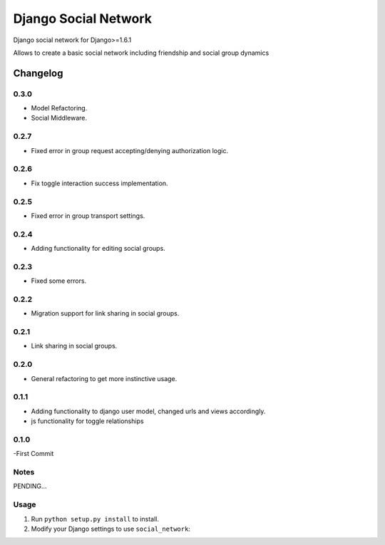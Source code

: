 
=====================
Django Social Network
=====================

Django social network for Django>=1.6.1

Allows to create a basic social network including friendship and social group dynamics

Changelog
=========

0.3.0
-----

- Model Refactoring.
- Social Middleware.


0.2.7
-----

- Fixed error in group request accepting/denying authorization logic.

0.2.6
-----

- Fix toggle interaction success implementation.

0.2.5
-----

- Fixed error in group transport settings.


0.2.4
-----

- Adding functionality for editing social groups.


0.2.3
-----

- Fixed some errors.

0.2.2
-----

- Migration support for link sharing in social groups.

0.2.1
-----

- Link sharing in social groups.

0.2.0
-----

- General refactoring to get more instinctive usage.

0.1.1
-----

- Adding functionality to django user model, changed urls and views accordingly.
- js functionality for toggle relationships

0.1.0
-----

-First Commit

Notes
-----

PENDING...

Usage
-----

1. Run ``python setup.py install`` to install.

2. Modify your Django settings to use ``social_network``:


